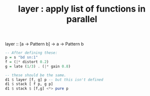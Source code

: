 :PROPERTIES:
:ID:       2449b5d4-3e7f-434c-ac4b-b033f3306bf9
:END:
#+title: layer : apply list of functions in parallel
layer :: [a -> Pattern b] -> a -> Pattern b
#+BEGIN_SRC haskell
  -- After defining these:
  p = s "bd sn:1"
  f = (|* distort 0.2)
  g = late (1/3) . (|* gain 0.8)

  -- these should be the same.
  d1 $ layer [f, g] p -- but this isn't defined
  d1 $ stack [ f p, g p]
  d1 $ stack $ [f,g] <*> pure p
#+END_SRC
